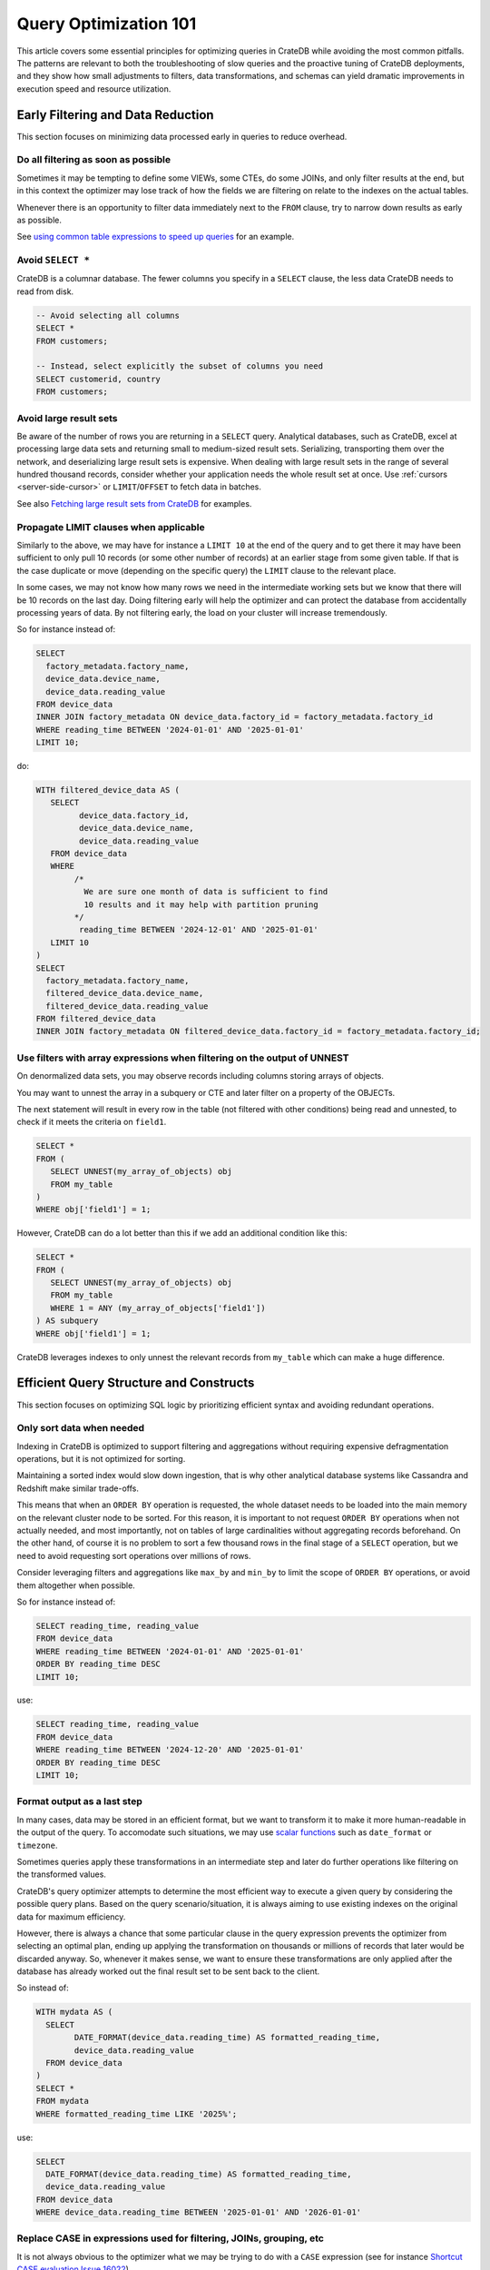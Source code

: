.. _performance-optimization:

########################
 Query Optimization 101
########################

This article covers some essential principles for optimizing queries in CrateDB
while avoiding the most common pitfalls. The patterns are relevant to both the
troubleshooting of slow queries and the proactive tuning of CrateDB deployments,
and they show how small adjustments to filters, data transformations, and
schemas can yield dramatic improvements in execution speed and resource
utilization.

.. _group-early-filtering:

************************************
 Early Filtering and Data Reduction
************************************

This section focuses on minimizing data processed early in queries to reduce
overhead.

.. _filtering-early:

Do all filtering as soon as possible
====================================

Sometimes it may be tempting to define some VIEWs, some CTEs, do some JOINs, and
only filter results at the end, but in this context the optimizer may lose track
of how the fields we are filtering on relate to the indexes on the actual
tables.

Whenever there is an opportunity to filter data immediately next to the ``FROM``
clause, try to narrow down results as early as possible.

See `using common table expressions to speed up queries`_ for an example.

.. _select-star:

Avoid ``SELECT *``
==================

CrateDB is a columnar database. The fewer columns you specify in a ``SELECT``
clause, the less data CrateDB needs to read from disk.

.. code:: sql

   -- Avoid selecting all columns
   SELECT *
   FROM customers;

   -- Instead, select explicitly the subset of columns you need
   SELECT customerid, country
   FROM customers;

.. _minimise-result-sets:

Avoid large result sets
=======================

Be aware of the number of rows you are returning in a ``SELECT`` query.
Analytical databases, such as CrateDB, excel at processing large data sets and
returning small to medium-sized result sets. Serializing, transporting them over
the network, and deserializing large result sets is expensive. When dealing with
large result sets in the range of several hundred thousand records, consider
whether your application needs the whole result set at once. Use :ref:`cursors
<server-side-cursor>` or ``LIMIT``/``OFFSET`` to fetch data in batches.

See also `Fetching large result sets from CrateDB`_ for examples.

.. _propagate-limit:

Propagate LIMIT clauses when applicable
=======================================

Similarly to the above, we may have for instance a ``LIMIT 10`` at the end of
the query and to get there it may have been sufficient to only pull 10 records
(or some other number of records) at an earlier stage from some given table. If
that is the case duplicate or move (depending on the specific query) the
``LIMIT`` clause to the relevant place.

In some cases, we may not know how many rows we need in the intermediate working
sets but we know that there will be 10 records on the last day. Doing filtering
early will help the optimizer and can protect the database from accidentally 
processing years of data. By not filtering early, the load on your cluster
will increase tremendously.

So for instance instead of:

.. code:: sql

   SELECT
     factory_metadata.factory_name,
     device_data.device_name,
     device_data.reading_value
   FROM device_data
   INNER JOIN factory_metadata ON device_data.factory_id = factory_metadata.factory_id
   WHERE reading_time BETWEEN '2024-01-01' AND '2025-01-01'
   LIMIT 10;

do:

.. code:: sql

   WITH filtered_device_data AS (
      SELECT
            device_data.factory_id,
            device_data.device_name,
            device_data.reading_value
      FROM device_data
      WHERE
           /*
             We are sure one month of data is sufficient to find
             10 results and it may help with partition pruning
           */
            reading_time BETWEEN '2024-12-01' AND '2025-01-01'
      LIMIT 10
   )
   SELECT
     factory_metadata.factory_name,
     filtered_device_data.device_name,
     filtered_device_data.reading_value
   FROM filtered_device_data
   INNER JOIN factory_metadata ON filtered_device_data.factory_id = factory_metadata.factory_id;

.. _filter-with-array-expressions:

Use filters with array expressions when filtering on the output of UNNEST
=========================================================================

On denormalized data sets, you may observe records including columns
storing arrays of objects.

You may want to unnest the array in a subquery or CTE and later filter on a
property of the OBJECTs.

The next statement will result in every row in the table (not filtered with
other conditions) being read and unnested, to check if it meets the criteria on
``field1``.

.. code:: sql

   SELECT *
   FROM (
      SELECT UNNEST(my_array_of_objects) obj
      FROM my_table
   )
   WHERE obj['field1'] = 1;

However, CrateDB can do a lot better than this if we add an additional condition
like this:

.. code:: sql

   SELECT *
   FROM (
      SELECT UNNEST(my_array_of_objects) obj
      FROM my_table
      WHERE 1 = ANY (my_array_of_objects['field1'])
   ) AS subquery
   WHERE obj['field1'] = 1;

CrateDB leverages indexes to only unnest the relevant records from ``my_table``
which can make a huge difference.

.. _group-efficient-query-structure:

******************************************
 Efficient Query Structure and Constructs
******************************************

This section focuses on optimizing SQL logic by prioritizing efficient syntax
and avoiding redundant operations.

.. _only-sort-when-needed:

Only sort data when needed
==========================

Indexing in CrateDB is optimized to support filtering and aggregations without
requiring expensive defragmentation operations, but it is not optimized for
sorting​.

Maintaining a sorted index would slow down ingestion, that is why​ other
analytical database systems like Cassandra and Redshift make similar
trade-offs​.

This means that when an ``ORDER BY`` operation is requested, the whole dataset
needs to be loaded into the main memory on the relevant cluster node to be
sorted. For this reason, it is important to not request ``ORDER BY`` operations when
not actually needed, and most importantly, not on tables of large cardinalities
without aggregating records beforehand. On the other hand, of course it is no
problem to sort a few thousand rows in the final stage of a ``SELECT``
operation, but we need to avoid requesting sort operations over millions of
rows.

Consider leveraging filters and aggregations like ``max_by`` and ``min_by`` to
limit the scope of ``ORDER BY`` operations, or avoid them altogether when
possible.

So for instance instead of:

.. code:: sql

   SELECT reading_time, reading_value
   FROM device_data
   WHERE reading_time BETWEEN '2024-01-01' AND '2025-01-01'
   ORDER BY reading_time DESC
   LIMIT 10;

use:

.. code:: sql

   SELECT reading_time, reading_value
   FROM device_data
   WHERE reading_time BETWEEN '2024-12-20' AND '2025-01-01'
   ORDER BY reading_time DESC
   LIMIT 10;

.. _format-as-last-step:

Format output as a last step
============================

In many cases, data may be stored in an efficient format, but we want to
transform it to make it more human-readable in the output of the query. To
accomodate such situations, we may use `scalar functions`_ such as
``date_format`` or ``timezone``.

Sometimes queries apply these transformations in an intermediate step and later
do further operations like filtering on the transformed values.

CrateDB's query optimizer attempts to determine the most efficient way to
execute a given query by considering the possible query plans. Based on the
query scenario/situation, it is always aiming to use existing indexes on the
original data for maximum efficiency.

However, there is always a chance that some particular clause in the query
expression prevents the optimizer from selecting an optimal plan, ending up
applying the transformation on thousands or millions of records that later would
be discarded anyway. So, whenever it makes sense, we want to ensure these
transformations are only applied after the database has already worked out the
final result set to be sent back to the client.

So instead of:

.. code:: sql

   WITH mydata AS (
     SELECT
           DATE_FORMAT(device_data.reading_time) AS formatted_reading_time,
           device_data.reading_value
     FROM device_data
   )
   SELECT *
   FROM mydata
   WHERE formatted_reading_time LIKE '2025%';

use:

.. code:: sql

   SELECT
     DATE_FORMAT(device_data.reading_time) AS formatted_reading_time,
     device_data.reading_value
   FROM device_data
   WHERE device_data.reading_time BETWEEN '2025-01-01' AND '2026-01-01'

.. _replace-case:

Replace CASE in expressions used for filtering, JOINs, grouping, etc
====================================================================

It is not always obvious to the optimizer what we may be trying to do with a
``CASE`` expression (see for instance `Shortcut CASE evaluation Issue 16022`_).

If you are using CASE expression for “formatting” see the previous point about
formatting output as late as possible,
but if you are using a CASE expression as part of a filter of other operation
consider replacing it with an equivalent expression, for instance:

.. code:: sql

   SELECT SUM(a) as count_greater_than_10,...
   FROM (
     SELECT CASE WHEN field1 > 10 THEN 1 ELSE 0 END
           , ...
     FROM mytable
     ...
   ) subquery
   ...;

can be rewritten as

.. code:: sql

   SELECT COUNT(field1) FILTER (WHERE field1 > 10) as count_greater_than_10
   FROM mytable;

And

.. code:: text
   SELECT *
   FROM mytable
   WHERE
     CASE
           WHEN $1 = 'ALL COUNTRIES' THEN true
           WHEN $1 = mytable.country AND $2 = 'ALL CITIES' THEN true
           ELSE $1 = mytable.country AND $2 = mytable.city
     END;

can be rewritten as

.. code:: text
   SELECT *
   FROM mytable
   WHERE ($1 = 'ALL COUNTRIES')
   OR ($1 = mytable.country AND $2 = 'ALL CITIES')
   OR ($1 = mytable.country AND $2 = mytable.city)

(the exact replacement expressions of course depend on the semantics of each
case)

.. _groups-instead-distinct:

Use groupings instead of DISTINCT
=================================

(Reference: `Issue 13818`_)

Instead of

.. code:: sql

   SELECT DISTINCT country FROM customers;

use

.. code:: sql

   SELECT country FROM customers GROUP BY country;

and instead of

.. code:: sql

   SELECT COUNT(DISTINCT a) FROM t;

use

.. code:: sql

   SELECT COUNT(a)
   FROM (
           SELECT a
           FROM t
           GROUP BY a
   ) tmp;

.. _subqueries-instead-groups:

Use subqueries instead of GROUP BY if the groups are already known
==================================================================

Consider the following query:

.. code:: sql

   SELECT customerid, SUM(order_amount) AS total
   FROM customer_orders
   GROUP BY customerid;

This looks simple but to execute it CrateDB needs to keep the full result set in
memory for all groups.

If we already know what the groups will be we can use correlated subqueries
instead:

.. code:: sql

   SELECT customerid,
     (SELECT SUM(order_amount)
      FROM customer_orders
      WHERE customer_orders.customerid = customers.customerid
     ) AS total
   FROM customers;

.. _group-large-and-complex-queries:

************************************
 Handling Large and Complex Queries
************************************

This section discusses strategies for breaking down complex operations on large
datasets into manageable steps.

.. _batch-operations:

Batch operations
================

If you need to perform lots of UPDATEs or expensive INSERTs from SELECT, consider
exploring different settings for the  `overload protection`_ or `thread pool sizing`_ which can be
used to fine tune the performance for these operations.

Otherwise, if you only need to run it once and performance is not critical,
consider using small batches instead, where the operations are done on groups of
records each time.

So for instance instead of doing:

.. code:: sql

   UPDATE mytable SET field1 = field1 + 1;

consider a different approach such as:

.. code:: shell

   for id in {1..100}; do
           crash -c "UPDATE mytable SET field1 = field1 + 1 WHERE customer_id = $id;"
   done

.. _pagination-filters:

Paginate on filters instead of results
======================================

For instance instead of

.. code:: sql

   SELECT deviceid, AVG(field1)
   FROM device_data
   GROUP BY deviceid
   LIMIT 1000 OFFSET 5000;

We can do something like

.. code:: sql

   WITH devices AS (
     SELECT deviceid
     FROM devices
     LIMIT 5 OFFSET 25
   )
   SELECT deviceid, AVG(field1)
   FROM device_data
   WHERE device_data.deviceid IN (SELECT devices.deviceid FROM devices)
   GROUP BY deviceid;

.. _staging-tables:

Use staging tables for intermediate results if you are doing a lot of JOINs
===========================================================================

If you have many CTEs or VIEWs with a need to JOIN them, it can be benefical to
query them individually, store intermediate results into dedicated tables, and
then use these tables for JOINing.

While there is a cost in writing to disk and reading data back, the whole
operation can benefit from indexing and from giving the optimizer more
straightforward execution plans, to enable it optimizing for better parallel
execution using multiple cluster nodes.

.. _group-schema-and-function-optimization:

**********************************
 Schema and Function Optimization
**********************************

This section focuses on schema design and function usage to streamline
performance.

.. _consider-generated-columns:

****************************
 Consider generated columns
****************************

If you frequently find yourself extracting information from fields and then
using this extracted data on filters or aggregations, it can be good to consider
doing this operation on ingestion with a `generated column`_ . In this way the value
we need for filtering and aggregations can be indexed. This involves a trade-off
between storage space and query performance, evaluate the frequency and
execution times of these queries with the additional storage requirements of
storing the generated value.

See `Using regex comparisons and other features for inspection of logs`_ for an
example.

.. _udf-right-context:

Be mindful of UDFs, leverage them in the right contexts, but only in the right contexts
=======================================================================================

When using user-defined functions (UDFs), two important details relevant for
performance aspects need to be considered.

#. Once values are processed by an UDF, the database engine will load results
   into memory, and will not be able to leverage indexes on the underlying
   fields any longer. In this spirit, please apply the relevant general
   considerations about delaying formatting as much as possible.

#. UDFs run on a JavaScript virtual machine on a single thread, so they can have
   an impact on performance as relevant operations can not be
   parallelized.

However, some operations may be more straightforward to do in JavaScript than
SQL.

.. _group-filter-expression-optimizations:

This section discusses expressions that improve filter efficiency and handling
of specific data Structures.

************************************
 Filter and Expression Optimization
************************************

.. _positive-filters:

Avoid expression negation in filters
====================================

Positive filter expressions can directly leverage indexing. With negative
expressions, the optimizer may be able to still use indexes, but this may not
always happen and the optimizer might not rewrite the query optimally.
Explicitly using positive conditions removes ambiguity and ensures the most
efficient path is chosen.

So instead of:

.. code:: sql

   SELECT
     customerid,
     status
   FROM customers_table
   WHERE NOT (customerid <= 2) AND NOT (status = 'inactive');

We can rewrite this as:

.. code:: sql

   SELECT
     customerid,
     status
   FROM customers_table
   WHERE customerid > 3 AND status = 'active';

.. _use-null-or-empty:

Use the special null_or_empty function with OBJECTs and ARRAYs when relevant
============================================================================

CrateDB has a special scalar function called null_or_empty_ , using this in
filter conditions against OBJECTs and ARRAYs is much faster than using
an ``IS NULL`` clause, if accepting empty objects and arrays is acceptable.


So instead of:

.. code:: sql

   SELECT ...
   FROM mytable
   WHERE array_column IS NULL OR array_column = [];

We can rewrite this as:

.. code:: sql

   SELECT ...
   FROM mytable
   WHERE null_or_empty(array_column);

.. _group-performance-analysis:

******************************************
 Performance Analysis and Execution Plans
******************************************

.. _execution-plans:

Review execution plans
======================

If a query is slow but still completes in a certain amount of time, we can use
`EXPLAIN ANALYZE`_ to get a detailed execution plan. The main thing to watch for
on these is ``MatchAllDocsQuery`` and ``GenericFunctionQuery``. These operations
are full table scans, so you may want to review if that is expected in your
query (you may actually intentionally be pulling all records from a table with a
list of factory sites for instance) or if this is about a filter that is not
being pushed down properly.

.. _explain analyze: https://cratedb.com/docs/crate/reference/en/latest/sql/statements/explain.html

.. _fetching large result sets from cratedb: https://community.cratedb.com/t/fetching-large-result-sets-from-cratedb/1270

.. _overload protection: https://cratedb.com/docs/crate/reference/en/latest/config/cluster.html#overload-protection

.. _thread pool sizing: https://cratedb.com/docs/crate/reference/en/latest/config/cluster.html#thread-pools

.. _generated column: https://cratedb.com/docs/crate/reference/en/latest/general/ddl/generated-columns.html

.. _issue 13818: https://github.com/crate/crate/issues/13818

.. _null_or_empty: https://cratedb.com/docs/crate/reference/en/latest/general/builtins/scalar-functions.html#null-or-empty-object

.. _scalar functions: https://cratedb.com/docs/crate/reference/en/latest/general/builtins/scalar-functions.html

.. _shortcut case evaluation issue 16022: https://github.com/crate/crate/issues/16022

.. _using common table expressions to speed up queries: https://community.cratedb.com/t/using-common-table-expressions-to-speed-up-queries/1719

.. _using regex comparisons and other features for inspection of logs: https://community.cratedb.com/t/using-regex-comparisons-and-other-advanced-database-features-for-real-time-inspection-of-web-server-logs/1564